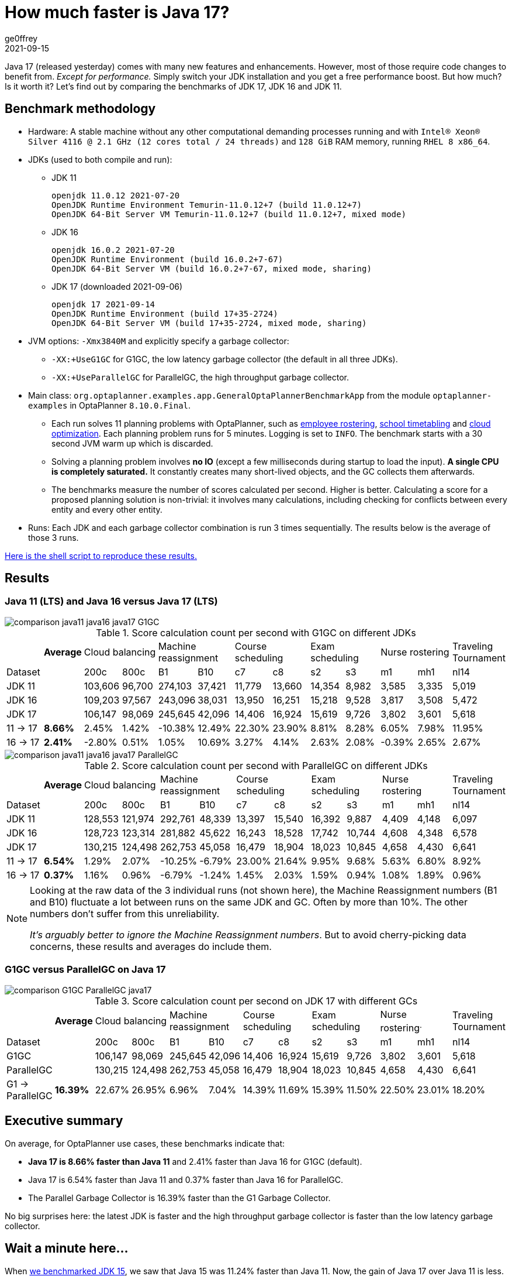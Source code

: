 = How much faster is Java 17?
ge0ffrey
2021-09-15
:page-interpolate: true
:jbake-type: post
:jbake-tags: production, benchmark
:jbake-social_media_share_image: comparison-G1GC-ParallelGC-java17.png

Java 17 (released yesterday) comes with many new features and enhancements.
However, most of those require code changes to benefit from.
_Except for performance._
Simply switch your JDK installation and you get a free performance boost.
But how much? Is it worth it?
Let's find out by comparing the benchmarks of JDK 17, JDK 16 and JDK 11.

== Benchmark methodology

* Hardware: A stable machine without any other computational demanding processes running and with
`Intel® Xeon® Silver 4116 @ 2.1 GHz (12 cores total / 24 threads)` and `128 GiB` RAM memory, running `RHEL 8 x86_64`.

* JDKs (used to both compile and run):

** JDK 11
+
----
openjdk 11.0.12 2021-07-20
OpenJDK Runtime Environment Temurin-11.0.12+7 (build 11.0.12+7)
OpenJDK 64-Bit Server VM Temurin-11.0.12+7 (build 11.0.12+7, mixed mode)
----

** JDK 16
+
----
openjdk 16.0.2 2021-07-20
OpenJDK Runtime Environment (build 16.0.2+7-67)
OpenJDK 64-Bit Server VM (build 16.0.2+7-67, mixed mode, sharing)
----

** JDK 17 (downloaded 2021-09-06)
+
----
openjdk 17 2021-09-14
OpenJDK Runtime Environment (build 17+35-2724)
OpenJDK 64-Bit Server VM (build 17+35-2724, mixed mode, sharing)
----

* JVM options: `-Xmx3840M` and explicitly specify a garbage collector:

** `-XX:+UseG1GC` for G1GC, the low latency garbage collector (the default in all three JDKs).

** `-XX:+UseParallelGC` for ParallelGC, the high throughput garbage collector.

* Main class: `org.optaplanner.examples.app.GeneralOptaPlannerBenchmarkApp`
from the module `optaplanner-examples` in OptaPlanner `8.10.0.Final`.

** Each run solves 11 planning problems with OptaPlanner, such as
https://www.optaplanner.org/learn/useCases/employeeRostering.html[employee rostering],
https://www.optaplanner.org/learn/useCases/schoolTimetabling.html[school timetabling] and
https://www.optaplanner.org/learn/useCases/cloudOptimization.html[cloud optimization].
Each planning problem runs for 5 minutes. Logging is set to `INFO`.
The benchmark starts with a 30 second JVM warm up which is discarded.

** Solving a planning problem involves *no IO* (except a few milliseconds during startup to load the input). *A single
CPU is completely saturated.* It constantly creates many short-lived objects, and the GC collects them afterwards.

** The benchmarks measure the number of scores calculated per second. Higher is better. Calculating
a score for a proposed planning solution is non-trivial: it involves many calculations, including checking for
conflicts between every entity and every other entity.

* Runs: Each JDK and each garbage collector combination is run 3 times sequentially.
The results below is the average of those 3 runs.

link:runBenchmarkJDKComparison.sh.txt[Here is the shell script to reproduce these results.]

== Results

=== Java 11 (LTS) and Java 16 versus Java 17 (LTS)

image::comparison-java11-java16-java17-G1GC.png[]

.Score calculation count per second with G1GC on different JDKs
|===
| ^|*Average* 2+^.^|Cloud balancing 2+^.^|Machine reassignment 2+^.^|Course scheduling 2+^.^|Exam scheduling 2+^.^|Nurse rostering ^.^|Traveling Tournament
|Dataset ^| ^|200c ^|800c ^|B1 ^|B10 ^|c7 ^|c8 ^|s2 ^|s3 ^|m1 ^|mh1 ^|nl14
|JDK 11 >| >|103,606 >|96,700 >|274,103 >|37,421 >|11,779 >|13,660 >|14,354 >|8,982 >|3,585 >|3,335 >|5,019
|JDK 16 >| >|109,203 >|97,567 >|243,096 >|38,031 >|13,950 >|16,251 >|15,218 >|9,528 >|3,817 >|3,508 >|5,472
|JDK 17 >| >|106,147 >|98,069 >|245,645 >|42,096 >|14,406 >|16,924 >|15,619 >|9,726 >|3,802 >|3,601 >|5,618
|11 → 17 >|*8.66%* >|2.45% >|1.42% >|-10.38% >|12.49% >|22.30% >|23.90% >|8.81% >|8.28% >|6.05% >|7.98% >|11.95%
|16 → 17 >|*2.41%* >|-2.80% >|0.51% >|1.05% >|10.69% >|3.27% >|4.14% >|2.63% >|2.08% >|-0.39% >|2.65% >|2.67%
|===

image::comparison-java11-java16-java17-ParallelGC.png[]

.Score calculation count per second with ParallelGC on different JDKs
|===
| ^|*Average* 2+^.^|Cloud balancing 2+^.^|Machine reassignment 2+^.^|Course scheduling 2+^.^|Exam scheduling 2+^.^|Nurse rostering ^.^|Traveling Tournament
|Dataset ^| ^|200c ^|800c ^|B1 ^|B10 ^|c7 ^|c8 ^|s2 ^|s3 ^|m1 ^|mh1 ^|nl14
|JDK 11 >| >|128,553 >|121,974 >|292,761 >|48,339 >|13,397 >|15,540 >|16,392 >|9,887 >|4,409 >|4,148 >|6,097
|JDK 16 >| >|128,723 >|123,314 >|281,882 >|45,622 >|16,243 >|18,528 >|17,742 >|10,744 >|4,608 >|4,348 >|6,578
|JDK 17 >| >|130,215 >|124,498 >|262,753 >|45,058 >|16,479 >|18,904 >|18,023 >|10,845 >|4,658 >|4,430 >|6,641
|11 → 17 >|*6.54%* >|1.29% >|2.07% >|-10.25% >|-6.79% >|23.00% >|21.64% >|9.95% >|9.68% >|5.63% >|6.80% >|8.92%
|16 → 17 >|*0.37%* >|1.16% >|0.96% >|-6.79% >|-1.24% >|1.45% >|2.03% >|1.59% >|0.94% >|1.08% >|1.89% >|0.96%
|===

[NOTE]
====
Looking at the raw data of the 3 individual runs (not shown here),
the Machine Reassignment numbers (B1 and B10) fluctuate a lot between runs on the same JDK and GC.
Often by more than 10%. The other numbers don't suffer from this unreliability.

_It's arguably better to ignore the Machine Reassignment numbers_.
But to avoid cherry-picking data concerns, these results and averages do include them.
====

=== G1GC versus ParallelGC on Java 17

image::comparison-G1GC-ParallelGC-java17.png[]

.Score calculation count per second on JDK 17 with different GCs
|===
| ^|*Average* 2+^.^|Cloud balancing 2+^.^|Machine reassignment 2+^.^|Course scheduling 2+^.^|Exam scheduling 2+^.^|Nurse rostering^.^|Traveling Tournament
|Dataset ^| ^|200c ^|800c ^|B1 ^|B10 ^|c7 ^|c8 ^|s2 ^|s3 ^|m1 ^|mh1 ^|nl14
|G1GC >| >|106,147 >|98,069 >|245,645 >|42,096 >|14,406 >|16,924 >|15,619 >|9,726 >|3,802 >|3,601 >|5,618
|ParallelGC >| >|130,215 >|124,498 >|262,753 >|45,058 >|16,479 >|18,904 >|18,023 >|10,845 >|4,658 >|4,430 >|6,641
|G1 → ParallelGC >|*16.39%* >|22.67% >|26.95% >|6.96% >|7.04% >|14.39% >|11.69% >|15.39% >|11.50% >|22.50% >|23.01% >|18.20%
|===

== Executive summary

On average, for OptaPlanner use cases, these benchmarks indicate that:

* *Java 17 is 8.66% faster than Java 11* and 2.41% faster than Java 16 for G1GC (default).

* Java 17 is 6.54% faster than Java 11 and 0.37% faster than Java 16 for ParallelGC.

* The Parallel Garbage Collector is 16.39% faster than the G1 Garbage Collector.

No big surprises here: the latest JDK is faster
and the high throughput garbage collector is faster than the low latency garbage collector.

== Wait a minute here...

When https://www.optaplanner.org/blog/2021/01/26/HowMuchFasterIsJava15.html[we benchmarked JDK 15],
we saw that Java 15 was 11.24% faster than Java 11. Now, the gain of Java 17 over Java 11 is less.
Does that mean that Java 17 is slower than Java 15?

Well, no. _Java 17 is faster than Java 15 too._
Those previous benchmarks were run on a different codebase (OptaPlanner 7.44 instead of 8.10).
Don't compare apples and oranges.

== Conclusion

In conclusion, the performance gained in the JDK17 version is well worth the upgrade - at least for https://www.optaplanner.org/[OptaPlanner] use cases.

In addition, the fastest garbage collector for these use cases is still `ParallelGC`, instead of `G1GC` (the default).
